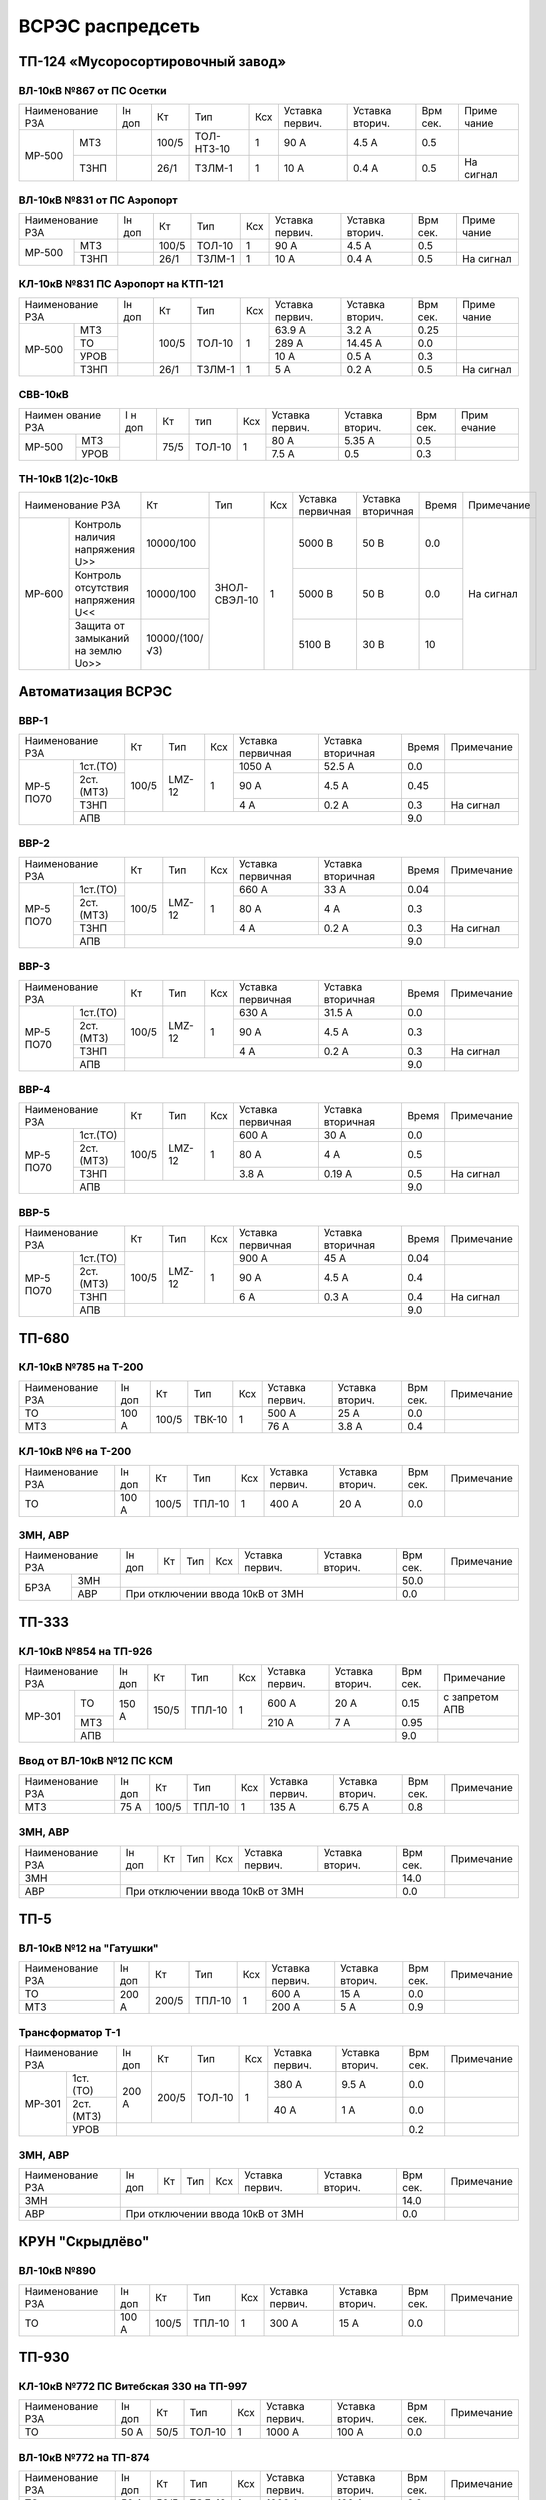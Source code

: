 ВСРЭС распредсеть
=================

ТП-124 «Мусоросортировочный завод»
~~~~~~~~~~~~~~~~~~~~~~~~~~~~~~~~~~~~~

ВЛ-10кВ №867 от ПС Осетки
"""""""""""""""""""""""""

+--------------+----+------+----------+----+-------+-------+-----+---------+
| Наименование | Iн | Кт   | Тип      | Ксх|Уставка|Уставка| Врм | Приме   |
| РЗА          | доп|      |          |    |первич.|вторич.| сек.| чание   |
+------+-------+----+------+----------+----+-------+-------+-----+---------+
|МР-500|МТЗ    |    | 100/5|ТОЛ-НТЗ-10| 1  | 90 А  | 4.5 А | 0.5 |         |
|      +-------+----+------+----------+----+-------+-------+-----+---------+
|      |ТЗНП   |    | 26/1 |ТЗЛМ-1    | 1  | 10 А  | 0.4 А | 0.5 |На сигнал|
+------+-------+----+------+----------+----+-------+-------+-----+---------+

ВЛ-10кВ №831 от ПС Аэропорт
""""""""""""""""""""""""""""

+--------------+----+------+------+----+-------+-------+-----+---------+
| Наименование | Iн | Кт   | Тип  | Ксх|Уставка|Уставка| Врм | Приме   |
| РЗА          | доп|      |      |    |первич.|вторич.| сек.| чание   |
+------+-------+----+------+------+----+-------+-------+-----+---------+
|МР-500|МТЗ    |    | 100/5|ТОЛ-10| 1  | 90 А  | 4.5 А | 0.5 |         |
|      +-------+----+------+------+----+-------+-------+-----+---------+
|      |ТЗНП   |    | 26/1 |ТЗЛМ-1| 1  | 10 А  | 0.4 А | 0.5 |На сигнал|
+------+-------+----+------+------+----+-------+-------+-----+---------+

КЛ-10кВ №831 ПС Аэропорт на КТП-121
"""""""""""""""""""""""""""""""""""

+-------------+----+------+------+----+-------+-------+-----+---------+
| Наименование| Iн | Кт   | Тип  | Ксх|Уставка|Уставка| Врм | Приме   |
| РЗА         | доп|      |      |    |первич.|вторич.| сек.| чание   |
+------+------+----+------+------+----+-------+-------+-----+---------+
|МР-500|МТЗ   |    | 100/5|ТОЛ-10| 1  | 63.9 А| 3.2 А | 0.25|         |
|      +------+    |      |      |    +-------+-------+-----+---------+
|      |ТО    |    |      |      |    | 289 А |14.45 А| 0.0 |         |
|      +------+    |      |      |    +-------+-------+-----+---------+
|      |УРОВ  |    |      |      |    | 10 А  | 0.5 А | 0.3 |         |
|      +------+----+------+------+----+-------+-------+-----+---------+
|      |ТЗНП  |    | 26/1 |ТЗЛМ-1| 1  | 5 А   | 0.2 А | 0.5 |На сигнал|
+------+------+----+------+------+----+-------+-------+-----+---------+

СВВ-10кВ
""""""""""""""""""""""""""""

+-------------+----+-----+------+----+-------+--------+-----+-------+
|Наимен ование| I н| Кт  | тип  | Ксх|Уставка| Уставка| Врм | Прим  |
|РЗА          | доп|     |      |    |первич.| вторич.| сек.| ечание|
+------+------+----+-----+------+----+-------+--------+-----+-------+
|МР-500|МТЗ   |    | 75/5|ТОЛ-10|  1 | 80 А  |  5.35 А| 0.5 |       |
|      +------+    |     |      |    +-------+--------+-----+-------+
|      |УРОВ  |    |     |      |    | 7.5 А |  0.5   | 0.3 |       |
+------+------+----+-----+------+----+-------+--------+-----+-------+

ТН-10кВ 1(2)с-10кВ
""""""""""""""""""""""""""""

+--------------------------+--------------+------------+---+---------+---------+-----+----------+
|Наименование РЗА          | Кт           | Тип        |Ксх|Уставка  |Уставка  |Время|Примечание|
|                          |              |            |   |первичная|вторичная|     |          |
+------+-------------------+--------------+------------+---+---------+---------+-----+----------+
|МР-600|Контроль наличия   |10000/100     |ЗНОЛ-СВЭЛ-10| 1 | 5000 В  | 50 В    | 0.0 |На сигнал |
|      |напряжения U>>     |              |            |   |         |         |     |          |
|      +-------------------+--------------+            |   +---------+---------+-----+          |
|      |Контроль отсутствия|10000/100     |            |   | 5000  В | 50 В    | 0.0 |          |
|      |напряжения U<<     |              |            |   |         |         |     |          |
|      +-------------------+--------------+            |   +---------+---------+-----+          |
|      |Защита от замыканий|10000/(100/√3)|            |   | 5100 В  | 30 В    | 10  |          |
|      |на землю Uo>>      |              |            |   |         |         |     |          |
+------+-------------------+--------------+------------+---+---------+---------+-----+----------+

Автоматизация ВСРЭС
~~~~~~~~~~~~~~~~~~~

ВВР-1
""""""""""""""""""""""""""""

+--------------------+-----+------+---+---------+---------+-----+----------+
|Наименование РЗА    |Кт   | Тип  |Ксх|Уставка  |Уставка  |Время|Примечание|
|                    |     |      |   |первичная|вторичная|     |          |
+---------+----------+-----+------+---+---------+---------+-----+----------+
|МР-5 ПО70| 1ст.(ТО) |100/5|LMZ-12| 1 | 1050 А  | 52.5 А  | 0.0 |          |
|         +----------+     |      |   +---------+---------+-----+----------+
|         | 2ст.(МТЗ)|     |      |   | 90 А    | 4.5 А   | 0.45|          |
|         +----------+     |      |   +---------+---------+-----+----------+
|         | ТЗНП     |     |      |   | 4 А     |  0.2 А  | 0.3 |На сигнал |
|         +----------+-----+------+---+---------+---------+-----+----------+
|         | АПВ      |                                    | 9.0 |          |
+---------+----------+------------------------------------+-----+----------+

ВВР-2
""""""""""""""""""""""""""""

+--------------------+-----+------+---+---------+---------+-----+----------+
|Наименование РЗА    |Кт   | Тип  |Ксх|Уставка  |Уставка  |Время|Примечание|
|                    |     |      |   |первичная|вторичная|     |          |
+---------+----------+-----+------+---+---------+---------+-----+----------+
|МР-5 ПО70| 1ст.(ТО) |100/5|LMZ-12| 1 | 660 А   | 33 А    | 0.04|          |
|         +----------+     |      |   +---------+---------+-----+----------+
|         | 2ст.(МТЗ)|     |      |   | 80 А    | 4 А     | 0.3 |          |
|         +----------+     |      |   +---------+---------+-----+----------+
|         | ТЗНП     |     |      |   | 4 А     |  0.2 А  | 0.3 |На сигнал |
|         +----------+-----+------+---+---------+---------+-----+----------+
|         | АПВ      |                                    | 9.0 |          |
+---------+----------+------------------------------------+-----+----------+

ВВР-3
""""""""""""""""""""""""""""

+--------------------+-----+------+---+---------+---------+-----+----------+
|Наименование РЗА    |Кт   | Тип  |Ксх|Уставка  |Уставка  |Время|Примечание|
|                    |     |      |   |первичная|вторичная|     |          |
+---------+----------+-----+------+---+---------+---------+-----+----------+
|МР-5 ПО70| 1ст.(ТО) |100/5|LMZ-12| 1 | 630 А   | 31.5 А  | 0.0 |          |
|         +----------+     |      |   +---------+---------+-----+----------+
|         | 2ст.(МТЗ)|     |      |   | 90 А    | 4.5 А   | 0.3 |          |
|         +----------+     |      |   +---------+---------+-----+----------+
|         | ТЗНП     |     |      |   | 4 А     | 0.2 А   | 0.3 |На сигнал |
|         +----------+-----+------+---+---------+---------+-----+----------+
|         | АПВ      |                                    | 9.0 |          |
+---------+----------+------------------------------------+-----+----------+

ВВР-4
""""""""""""""""""""""""""""

+--------------------+-----+------+---+---------+---------+-----+----------+
|Наименование РЗА    |Кт   | Тип  |Ксх|Уставка  |Уставка  |Время|Примечание|
|                    |     |      |   |первичная|вторичная|     |          |
+---------+----------+-----+------+---+---------+---------+-----+----------+
|МР-5 ПО70| 1ст.(ТО) |100/5|LMZ-12| 1 | 600 А   | 30 А    | 0.0 |          |
|         +----------+     |      |   +---------+---------+-----+----------+
|         | 2ст.(МТЗ)|     |      |   | 80 А    | 4 А     | 0.5 |          |
|         +----------+     |      |   +---------+---------+-----+----------+
|         | ТЗНП     |     |      |   | 3.8 А   | 0.19 А  | 0.5 |На сигнал |
|         +----------+-----+------+---+---------+---------+-----+----------+
|         | АПВ      |                                    | 9.0 |          |
+---------+----------+------------------------------------+-----+----------+

ВВР-5
""""""""""""""""""""""""""""

+--------------------+-----+------+---+---------+---------+-----+----------+
|Наименование РЗА    |Кт   | Тип  |Ксх|Уставка  |Уставка  |Время|Примечание|
|                    |     |      |   |первичная|вторичная|     |          |
+---------+----------+-----+------+---+---------+---------+-----+----------+
|МР-5 ПО70| 1ст.(ТО) |100/5|LMZ-12| 1 | 900 А   | 45 А    | 0.04|          |
|         +----------+     |      |   +---------+---------+-----+----------+
|         | 2ст.(МТЗ)|     |      |   | 90 А    | 4.5 А   | 0.4 |          |
|         +----------+     |      |   +---------+---------+-----+----------+
|         | ТЗНП     |     |      |   | 6 А     | 0.3 А   | 0.4 |На сигнал |
|         +----------+-----+------+---+---------+---------+-----+----------+
|         | АПВ      |                                    | 9.0 |          |
+---------+----------+------------------------------------+-----+----------+

ТП-680
~~~~~~

КЛ-10кВ №785 на Т-200
"""""""""""""""""""""

+-------------+-----+------+------+----+-------+-------+-----+-----------+
| Наименование| Iн  | Кт   | Тип  | Ксх|Уставка|Уставка| Врм | Примечание|
| РЗА         | доп |      |      |    |первич.|вторич.| сек.|           |
+-------------+-----+------+------+----+-------+-------+-----+-----------+
|ТО           |100 А| 100/5|ТВК-10| 1  | 500 А | 25 А  | 0.0 |           |
+-------------+     |      |      |    +-------+-------+-----+-----------+
|МТЗ          |     |      |      |    | 76 А  | 3.8 А | 0.4 |           |
+-------------+-----+------+------+----+-------+-------+-----+-----------+

КЛ-10кВ №6 на Т-200
"""""""""""""""""""

+-------------+-----+------+------+----+-------+-------+-----+-----------+
| Наименование| Iн  | Кт   | Тип  | Ксх|Уставка|Уставка| Врм | Примечание|
| РЗА         | доп |      |      |    |первич.|вторич.| сек.|           |
+-------------+-----+------+------+----+-------+-------+-----+-----------+
|ТО           |100 А| 100/5|ТПЛ-10| 1  | 400 А | 20 А  | 0.0 |           |
+-------------+-----+------+------+----+-------+-------+-----+-----------+

ЗМН, АВР
""""""""

+-------------+----+------+------+----+-------+-------+-----+-------------+
| Наименование| Iн | Кт   | Тип  | Ксх|Уставка|Уставка| Врм | Примечание  |
| РЗА         | доп|      |      |    |первич.|вторич.| сек.|             |
+----+--------+----+------+------+----+-------+-------+-----+-------------+
|БРЗА|ЗМН     |                                       | 50.0|             |
|    +--------+---------------------------------------+-----+-------------+
|    |АВР     |При отключении ввода 10кВ от ЗМН       | 0.0 |             |
+----+--------+---------------------------------------+-----+-------------+

ТП-333
~~~~~~

КЛ-10кВ №854 на ТП-926
""""""""""""""""""""""

+-------------+-----+------+------+----+-------+-------+-----+--------------+
| Наименование| Iн  | Кт   | Тип  | Ксх|Уставка|Уставка| Врм | Примечание   |
| РЗА         | доп |      |      |    |первич.|вторич.| сек.|              |
+------+------+-----+------+------+----+-------+-------+-----+--------------+
|МР-301|ТО    |150 А| 150/5|ТПЛ-10| 1  | 600 А | 20 А  | 0.15|с запретом АПВ|
|      +------+     |      |      |    +-------+-------+-----+--------------+
|      |МТЗ   |     |      |      |    | 210 А | 7 А   | 0.95|              |
|      +------+-----+------+------+----+-------+-------+-----+--------------+
|      |АПВ   |                                        | 9.0 |              |
+------+------+----------------------------------------+-----+--------------+

Ввод от ВЛ-10кВ №12 ПС КСМ
""""""""""""""""""""""""""

+-------------+----+------+------+----+-------+-------+-----+-------------+
| Наименование| Iн | Кт   | Тип  | Ксх|Уставка|Уставка| Врм | Примечание  |
| РЗА         | доп|      |      |    |первич.|вторич.| сек.|             |
+-------------+----+------+------+----+-------+-------+-----+-------------+
|МТЗ          |75 А| 100/5|ТПЛ-10| 1  | 135 А | 6.75 А| 0.8 |             |
|             |    |      |      |    |       |       |     |             |
+-------------+----+------+------+----+-------+-------+-----+-------------+

ЗМН, АВР
""""""""

+-------------+----+------+------+----+-------+-------+-----+-------------+
| Наименование| Iн | Кт   | Тип  | Ксх|Уставка|Уставка| Врм | Примечание  |
| РЗА         | доп|      |      |    |первич.|вторич.| сек.|             |
+-------------+----+------+------+----+-------+-------+-----+-------------+
|ЗМН          |                                       | 14.0|             |
+-------------+---------------------------------------+-----+-------------+
|АВР          |При отключении ввода 10кВ от ЗМН       | 0.0 |             |
+-------------+---------------------------------------+-----+-------------+

ТП-5
~~~~

ВЛ-10кВ №12 на "Гатушки"
""""""""""""""""""""""""

+-------------+-----+------+------+----+-------+-------+-----+-----------+
| Наименование| Iн  | Кт   | Тип  | Ксх|Уставка|Уставка| Врм | Примечание|
| РЗА         | доп |      |      |    |первич.|вторич.| сек.|           |
+-------------+-----+------+------+----+-------+-------+-----+-----------+
|ТО           |200 А| 200/5|ТПЛ-10| 1  | 600 А | 15 А  | 0.0 |           |
+-------------+     |      |      |    +-------+-------+-----+-----------+
|МТЗ          |     |      |      |    | 200 А | 5 А   | 0.9 |           |
+-------------+-----+------+------+----+-------+-------+-----+-----------+

Трансформатор Т-1
"""""""""""""""""

+-----------------+-----+------+------+----+-------+-------+-----+-----------+
| Наименование    | Iн  | Кт   | Тип  | Ксх|Уставка|Уставка| Врм | Примечание|
| РЗА             | доп |      |      |    |первич.|вторич.| сек.|           |
+------+----------+-----+------+------+----+-------+-------+-----+-----------+
|МР-301|1ст. (ТО) |200 А| 200/5|ТОЛ-10| 1  | 380 А | 9.5 А | 0.0 |           |
|      +----------+     |      |      |    +-------+-------+-----+-----------+
|      |2ст. (МТЗ)|     |      |      |    | 40 А  | 1 А   | 0.0 |           |
|      +----------+-----+------+------+----+-------+-------+-----+-----------+
|      |УРОВ      |                                        | 0.2 |           |
+------+----------+----------------------------------------+-----+-----------+

ЗМН, АВР
""""""""

+-------------+----+------+------+----+-------+-------+-----+-------------+
| Наименование| Iн | Кт   | Тип  | Ксх|Уставка|Уставка| Врм | Примечание  |
| РЗА         | доп|      |      |    |первич.|вторич.| сек.|             |
+-------------+----+------+------+----+-------+-------+-----+-------------+
|ЗМН          |                                       | 14.0|             |
+-------------+---------------------------------------+-----+-------------+
|АВР          |При отключении ввода 10кВ от ЗМН       | 0.0 |             |
+-------------+---------------------------------------+-----+-------------+

КРУН "Скрыдлёво"
~~~~~~~~~~~~~~~~

ВЛ-10кВ №890
""""""""""""

+-------------+-----+------+------+----+-------+-------+-----+-----------+
| Наименование| Iн  | Кт   | Тип  | Ксх|Уставка|Уставка| Врм | Примечание|
| РЗА         | доп |      |      |    |первич.|вторич.| сек.|           |
+-------------+-----+------+------+----+-------+-------+-----+-----------+
|ТО           |100 А| 100/5|ТПЛ-10| 1  | 300 А | 15 А  | 0.0 |           |
+-------------+-----+------+------+----+-------+-------+-----+-----------+

ТП-930
~~~~~~

КЛ-10кВ №772 ПС Витебская 330 на ТП-997
"""""""""""""""""""""""""""""""""""""""

+-------------+----+-----+------+----+-------+-------+-----+-----------+
| Наименование| Iн | Кт  | Тип  | Ксх|Уставка|Уставка| Врм | Примечание|
| РЗА         | доп|     |      |    |первич.|вторич.| сек.|           |
+-------------+----+-----+------+----+-------+-------+-----+-----------+
|ТО           |50 А| 50/5|ТОЛ-10| 1  | 1000 А| 100 А | 0.0 |           |
+-------------+----+-----+------+----+-------+-------+-----+-----------+

ВЛ-10кВ №772 на ТП-874
""""""""""""""""""""""

+-------------+----+-----+------+----+-------+-------+-----+-----------+
| Наименование| Iн | Кт  | Тип  | Ксх|Уставка|Уставка| Врм | Примечание|
| РЗА         | доп|     |      |    |первич.|вторич.| сек.|           |
+-------------+----+-----+------+----+-------+-------+-----+-----------+
|ТО           |50 А| 50/5|ТОЛ-10| 1  | 1000 А| 100 А | 0.0 |           |
+-------------+----+-----+------+----+-------+-------+-----+-----------+

ЗМН, АВР
""""""""

+-------------+----+------+------+----+-------+-------+-----+-------------+
| Наименование| Iн | Кт   | Тип  | Ксх|Уставка|Уставка| Врм | Примечание  |
| РЗА         | доп|      |      |    |первич.|вторич.| сек.|             |
+-------------+----+------+------+----+-------+-------+-----+-------------+
|ЗМН          |                                       | 14.0|             |
+-------------+---------------------------------------+-----+-------------+
|АВР          |При отключении ввода 10кВ от ЗМН       | 0.0 |             |
+-------------+---------------------------------------+-----+-------------+

ТП-312
~~~~~~

ВЛ-10кВ №701 на ТП-314
""""""""""""""""""""""

+-------------+----+------+------+----+-------+-------+-----+-----------+
| Наименование| Iн | Кт   | Тип  | Ксх|Уставка|Уставка| Врм | Примечание|
| РЗА         | доп|      |      |    |первич.|вторич.| сек.|           |
+-------------+----+------+------+----+-------+-------+-----+-----------+
|ТО           |55 А| 100/5|ТПЛ-10| 1  | 100 А | 5 А   | 0.0 |           |
+-------------+----+------+------+----+-------+-------+-----+-----------+

ЗМН, АВР
""""""""

+-------------+----+------+------+----+-------+-------+-----+-------------+
| Наименование| Iн | Кт   | Тип  | Ксх|Уставка|Уставка| Врм | Примечание  |
| РЗА         | доп|      |      |    |первич.|вторич.| сек.|             |
+-------------+----+------+------+----+-------+-------+-----+-------------+
|ЗМН          |                                       | 14.0|             |
+-------------+---------------------------------------+-----+-------------+
|АВР          |При отключении ввода 10кВ от ЗМН       | 0.0 |             |
+-------------+---------------------------------------+-----+-------------+

ТП-573
~~~~~~

ВЛ-10кВ №799 на ТП-1000 1СШ
"""""""""""""""""""""""""""

+-------------+----+------+-------+----+-------+-------+-----+-----------+
| Наименование| Iн | Кт   | Тип   | Ксх|Уставка|Уставка| Врм | Примечание|
| РЗА         | доп|      |       |    |первич.|вторич.| сек.|           |
+-------------+----+------+-------+----+-------+-------+-----+-----------+
|МТЗ          |88 А| 300/5|ТПОЛ-10| 1  | 144 А | 2.4 А | 0.5 |           |
+-------------+    |      |       |    +-------+-------+-----+-----------+
|ТО           |    |      |       |    | 1200 А| 20 А  | 0.0 |           |
+-------------+----+------+-------+----+-------+-------+-----+-----------+
|ТЗНП         |    |      |       |    | 3.5 А |       |     |           |
+-------------+----+------+-------+----+-------+-------+-----+-----------+

ЗМН, АВР
""""""""

+-------------+----+------+------+----+-------+-------+-----+-------------+
| Наименование| Iн | Кт   | Тип  | Ксх|Уставка|Уставка| Врм | Примечание  |
| РЗА         | доп|      |      |    |первич.|вторич.| сек.|             |
+-------------+----+------+------+----+-------+-------+-----+-------------+
|ЗМН          |                                       | 12.0|             |
+-------------+---------------------------------------+-----+-------------+
|АВР          |При отключении ввода 10кВ от ЗМН       | 0.0 |             |
+-------------+---------------------------------------+-----+-------------+

ТП-63
~~~~~

ВЛ-10кВ №719
""""""""""""

+-------------+-----+------+------+----+-------+-------+-----+-----------+
| Наименование| Iн  | Кт   | Тип  | Ксх|Уставка|Уставка| Врм | Примечание|
| РЗА         | доп |      |      |    |первич.|вторич.| сек.|           |
+-------------+-----+------+------+----+-------+-------+-----+-----------+
|ТО           |200 А| 200/5|ТПЛ-10| 1  | 760 А | 19 А  | 0.0 |           |
+-------------+-----+------+------+----+-------+-------+-----+-----------+
|ЗМН          |                                        | 7.0 |           |
+-------------+----------------------------------------+-----+-----------+

АВР
"""

+-------------+----+------+------+----+-------+-------+-----+-------------+
| Наименование| Iн | Кт   | Тип  | Ксх|Уставка|Уставка| Врм | Примечание  |
| РЗА         | доп|      |      |    |первич.|вторич.| сек.|             |
+-------------+----+------+------+----+-------+-------+-----+-------------+
|АВР          |При отключении ввода 10кВ от ЗМН       | 0.0 |             |
+-------------+---------------------------------------+-----+-------------+

РП-5 "Тепличный"
~~~~~~~~~~~~~~~~

КЛ-10кВ Т-1, Т-2 (2х630кВА)
"""""""""""""""""""""""""""

+-------------+----+------+-------+----+-------+-------+-----+-----------+
| Наименование| Iн | Кт   | Тип   | Ксх|Уставка|Уставка| Врм | Примечание|
| РЗА         | доп|      |       |    |первич.|вторич.| сек.|           |
+------+------+----+------+-------+----+-------+-------+-----+-----------+
|МР-300|1ст.  |72 А| 200/5|ТПОЛ-10| 1  | 800 А | 20 А  | 0.0 |           |
|      +------+    |      |       |    +-------+-------+-----+-----------+
|      |2ст.  |    |      |       |    | 100 А | 2.5 А | 0.5 |           |
|      +------+----+------+-------+----+-------+-------+-----+-----------+
|      |УРОВ  |                                        | 0.2 |           |
+------+------+----------------------------------------+-----+-----------+

КЛ-10кВ №1, 2 на ТП-856
"""""""""""""""""""""""

+-------------+----+------+-------+----+-------+-------+-----+-----------+
| Наименование| Iн | Кт   | Тип   | Ксх|Уставка|Уставка| Врм | Примечание|
| РЗА         | доп|      |       |    |первич.|вторич.| сек.|           |
+------+------+----+------+-------+----+-------+-------+-----+-----------+
|МР-300|1ст.  |72 А| 200/5|ТПОЛ-10| 1  | 400 А | 10 А  | 0.0 |           |
|      +------+    |      |       |    +-------+-------+-----+-----------+
|      |2ст.  |    |      |       |    | 100 А | 2.5 А | 0.5 |           |
|      +------+----+------+-------+----+-------+-------+-----+-----------+
|      |УРОВ  |                                        | 0.2 |           |
+------+------+----------------------------------------+-----+-----------+

КЛ-10кВ №1, 2 на ТП-798, 799
""""""""""""""""""""""""""""

+-------------+-----+------+-------+----+-------+-------+-----+-----------+
| Наименование| Iн  | Кт   | Тип   | Ксх|Уставка|Уставка| Врм | Примечание|
| РЗА         | доп |      |       |    |первич.|вторич.| сек.|           |
+------+------+-----+------+-------+----+-------+-------+-----+-----------+
|МР-300|1ст.  |174 А| 200/5|ТПОЛ-10| 1  | 1200 А| 30 А  | 0.0 |           |
|      +------+     |      |       |    +-------+-------+-----+-----------+
|      |2ст.  |     |      |       |    | 240 А | 6 А   | 0.8 |           |
|      +------+-----+------+-------+----+-------+-------+-----+-----------+
|      |УРОВ  |                                         | 0.2 |           |
+------+------+-----------------------------------------+-----+-----------+

КЛ-10кВ на ТП-756
"""""""""""""""""

+-------------+-----+------+-------+----+-------+-------+-----+-----------+
| Наименование| Iн  | Кт   | Тип   | Ксх|Уставка|Уставка| Врм | Примечание|
| РЗА         | доп |      |       |    |первич.|вторич.| сек.|           |
+------+------+-----+------+-------+----+-------+-------+-----+-----------+
|МР-300|1ст.  |174 А| 200/5|ТПОЛ-10| 1  | 1200 А| 30 А  | 0.0 |           |
|      +------+     |      |       |    +-------+-------+-----+-----------+
|      |2ст.  |     |      |       |    | 240 А | 6 А   | 0.8 |           |
|      +------+-----+------+-------+----+-------+-------+-----+-----------+
|      |УРОВ  |                                         | 0.2 |           |
+------+------+-----------------------------------------+-----+-----------+

КЛ-10кВ на ТП-606
"""""""""""""""""

+-------------+-----+------+-------+----+-------+-------+-----+-----------+
| Наименование| Iн  | Кт   | Тип   | Ксх|Уставка|Уставка| Врм | Примечание|
| РЗА         | доп |      |       |    |первич.|вторич.| сек.|           |
+------+------+-----+------+-------+----+-------+-------+-----+-----------+
|МР-300|1ст.  |174 А| 200/5|ТПОЛ-10| 1  | 1200 А| 30 А  | 0.0 |           |
|      +------+     |      |       |    +-------+-------+-----+-----------+
|      |2ст.  |     |      |       |    | 240 А | 6 А   | 0.8 |           |
|      +------+-----+------+-------+----+-------+-------+-----+-----------+
|      |УРОВ  |                                         | 0.2 |           |
+------+------+-----------------------------------------+-----+-----------+

КЛ-10кВ на СР-305
"""""""""""""""""

+-------------+-----+------+-------+----+-------+-------+-----+-----------+
| Наименование| Iн  | Кт   | Тип   | Ксх|Уставка|Уставка| Врм | Примечание|
| РЗА         | доп |      |       |    |первич.|вторич.| сек.|           |
+------+------+-----+------+-------+----+-------+-------+-----+-----------+
|МР-300|1ст.  |150 А| 150/5|ТПОЛ-10| 1  | 1200 А| 30 А  | 0.0 |           |
|      +------+     |      |       |    +-------+-------+-----+-----------+
|      |2ст.  |     |      |       |    | 240 А | 6 А   | 0.8 |           |
|      +------+-----+------+-------+----+-------+-------+-----+-----------+
|      |УРОВ  |                                         | 0.2 |           |
+------+------+-----------------------------------------+-----+-----------+

КЛ-10кВ на ТП-934
"""""""""""""""""

+-------------+-----+------+-------+----+-------+-------+-----+-----------+
| Наименование| Iн  | Кт   | Тип   | Ксх|Уставка|Уставка| Врм | Примечание|
| РЗА         | доп |      |       |    |первич.|вторич.| сек.|           |
+------+------+-----+------+-------+----+-------+-------+-----+-----------+
|МР-300|1ст.  |200 А| 200/5|ТПОЛ-10| 1  | 1200 А| 30 А  | 0.0 |           |
|      +------+     |      |       |    +-------+-------+-----+-----------+
|      |2ст.  |     |      |       |    | 280 А | 7 А   | 0.8 |           |
|      +------+-----+------+-------+----+-------+-------+-----+-----------+
|      |УРОВ  |                                         | 0.2 |           |
+------+------+-----------------------------------------+-----+-----------+

СВВ-10кВ
""""""""

+-------------+----+------+-------+----+-------+-------+-----+-----------+
| Наименование| Iн | Кт   | Тип   | Ксх|Уставка|Уставка| Врм | Примечание|
| РЗА         | доп|      |       |    |первич.|вторич.| сек.|           |
+------+------+----+------+-------+----+-------+-------+-----+-----------+
|МР-500|ЛЗШ   |    | 400/5|ТПОЛ-10| 1  | 600 А | 7.5 А | 0.15|           |
|      +------+----+------+-------+----+-------+-------+-----+-----------+
|      |УРОВ  |                                        |     |           |
|      +------+----------------------------------------+-----+-----------+
|      |АВР   |При отключении ввода 10кВ от ЗМН        | 0.0 |           |
+------+------+----------------------------------------+-----+-----------+

Ввод КЛ-10кВ №720 ПС Лучеса
"""""""""""""""""""""""""""

+--------------+------+------+-------+----+-------+-------+-----+-----------+
| Наименование | Iн   | Кт   | Тип   | Ксх|Уставка|Уставка| Врм | Примечание|
| РЗА          | доп  |      |       |    |первич.|вторич.| сек.|           |
+------+-------+------+------+-------+----+-------+-------+-----+-----------+
|МР-500|ЗМН    |                                  | 40 В  | 7.0 |           |
|      +-------+------+------+-------+----+-------+-------+-----+-----------+
|      |ЛЗШ    |      | 400/5|ТПОЛ-10| 1  | 720 А | 9 А   | 0.15|           |
+------+-------+      |      |       |    +-------+-------+-----+-----------+
|Котнтроль УРОВ|      |      |       |    | 240 А | 3 А   | 0.0 |           |
+--------------+------+------+-------+----+-------+-------+-----+-----------+

Ввод КЛ-10кВ №753 ПС Лучеса
"""""""""""""""""""""""""""

+--------------+------+------+-------+----+-------+-------+-----+-----------+
| Наименование | Iн   | Кт   | Тип   | Ксх|Уставка|Уставка| Врм | Примечание|
| РЗА          | доп  |      |       |    |первич.|вторич.| сек.|           |
+------+-------+------+------+-------+----+-------+-------+-----+-----------+
|МР-500|ЗМН    |                                  |       |     |           |
|      +-------+------+------+-------+----+-------+-------+-----+-----------+
|      |ЛЗШ    |      | 400/5|ТПОЛ-10| 1  | 720 А | 9 А   | 0.15|           |
+------+-------+      |      |       |    +-------+-------+-----+-----------+
|Котнтроль УРОВ|      |      |       |    | 240 А | 3 А   | 0.0 |           |
+--------------+------+------+-------+----+-------+-------+-----+-----------+

ТП-958 "Мазолово"
~~~~~~~~~~~~~~~~~

ВЛ-10кВ №799 на ПТ-270
""""""""""""""""""""""

+-------------+-----+------+------+----+-------+-------+-----+-----------+
| Наименование| Iн  | Кт   | Тип  | Ксх|Уставка|Уставка| Врм | Примечание|
| РЗА         | доп |      |      |    |первич.|вторич.| сек.|           |
+------+------+-----+------+------+----+-------+-------+-----+-----------+
|МР-500|МТЗ   |100 А| 100/5|ОЛС-10| 1  | 150 А | 5 А   | 0.5 |           |
|      +------+     |      |      |    +-------+-------+-----+-----------+
|      |ТО    |     |      |      |    | 570 А | 28.5 А| 0.0 |           |
+------+------+-----+------+------+----+-------+-------+-----+-----------+

ТП-305
~~~~~~

КЛ-10кВ №701 "Суражская"
""""""""""""""""""""""""

+-------------+----+---+----+----+-------+-------+-----+---------------------+
| Наименование| Iн | Кт| Тип| Ксх|Уставка|Уставка| Врм | Примечание          |
| РЗА         | доп|   |    |    |первич.|вторич.| сек.|                     |
+-------------+----+---+----+----+-------+-------+-----+---------------------+
|ТЗНП         |    |   |ТЗЛ | 1  | 26 А  |       | 0.7 |На откл. КЛ на ТП-326|
+-------------+----+---+----+----+-------+-------+-----+---------------------+


ВЛ-10кВ на ТП-326
"""""""""""""""""

+-------------+----+------+------+----+-------+-------+-----+--------------------------+
| Наименование| Iн | Кт   | Тип  | Ксх|Уставка|Уставка| Врм | Примечание               |
| РЗА         | доп|      |      |    |первич.|вторич.| сек.|                          |
+-------------+----+------+------+----+-------+-------+-----+--------------------------+
|МТЗ          |75 А| 100/5|ТПЛ-10| 1  | 180 А | 9 А   | 0.7 |                          |
+-------------+    |      |      |    +-------+-------+-----+--------------------------+
|ТО           |    |      |      |    | 1430 А| 71.5 А| 0.0 |                          |
+-------------+----+------+------+----+-------+-------+-----+--------------------------+
|НТЗНП             |      |      |    | 26 А  |       | 0.7 |На откл. МВ-10кВ          |
|                  |      |      |    |       |       |     |КЛ-10кВ на ТП-326         |
|                  |      |      |    |       |       +-----+--------------------------+
|                  |      |      |    |       |       | 1.0 |На откл. МВ-10кВ          |
|                  |      |      |    |       |       |     |ввода 10кВ и блокирует АВР|
+------------------+------+------+----+-------+-------+-----+--------------------------+
|Блокировка АВР от |      |      |    | 180 А |       | 0.0 |                          |
|сквозных КЗ       |      |      |    |       |       |     |                          |
+------------------+------+------+----+-------+-------+-----+--------------------------+

ЗМН, АВР
""""""""

+-------------+----+------+------+----+-------+-------+-----+-------------+
| Наименование| Iн | Кт   | Тип  | Ксх|Уставка|Уставка| Врм | Примечание  |
| РЗА         | доп|      |      |    |первич.|вторич.| сек.|             |
+-------------+----+------+------+----+-------+-------+-----+-------------+
|ЗМН          |                                       | 14.0|             |
+-------------+---------------------------------------+-----+-------------+
|АВР          |При отключении ввода 10кВ от ЗМН       | 0.0 |             |
+-------------+---------------------------------------+-----+-------------+

ТП-222 н.п. "Копти"
~~~~~~~~~~~~~~~~~~~

Ввод от РП-10кВ "СТФ" КВЛ-10кВ №774 ПС Витебск
""""""""""""""""""""""""""""""""""""""""""""""

+-------------+-----+----+------+----+-------+-------+-----+-----------------+
| Наименование| Iн  | Кт | Тип  | Ксх|Уставка|Уставка| Врм | Примечание      |
| РЗА         | доп |    |      |    |первич.|вторич.| сек.|                 |
+-------------+-----+----+------+----+-------+-------+-----+-----------------+
|МТЗ          | 45 А|75/5|ТПЛ-10| 1  | 90 А  | 6 А   | 0.3 | с временем t=0.0|
|             |     |    |      |    |       |       |     | блокирует АВР   |
+-------------+-----+----+------+----+-------+-------+-----+-----------------+

ЗМН, АВР
""""""""

+-------------+----+------+------+----+-------+-------+-----+-------------+
| Наименование| Iн | Кт   | Тип  | Ксх|Уставка|Уставка| Врм | Примечание  |
| РЗА         | доп|      |      |    |первич.|вторич.| сек.|             |
+-------------+----+------+------+----+-------+-------+-----+-------------+
|ЗМН          |                                       | 14.0|             |
+-------------+---------------------------------------+-----+-------------+
|АВР          |При отключении ввода 10кВ от ЗМН       | 0.0 |             |
+-------------+---------------------------------------+-----+-------------+

ТП-76
~~~~~

КЛ-10кВ на КГУ
""""""""""""""

+---------------------------+-----+---------+-------+-----+--------+-------+-----+-----------+
| Наименование              | Iн  | Кт      | Тип   | Ксх |Уставка |Уставка| Врм | Примечание|
| РЗА                       | доп |         |       |     |первич. |вторич.| сек.|           |
+------+--------------------+-----+---------+-------+-----+--------+-------+-----+-----------+
|МР-600|Делит.              |От повышения частоты         | 51.5 Гц|       | 0.5 |           |
|      |защиты              +-----------------------------+--------+-------+-----+-----------+
|      |                    |От понижения частоты         | 47.2 Гц|       | 0.5 |           |
|      |                    +-----------------------------+--------+-------+-----+-----------+
|      |                    |От повышения напряжения      | 11 кВ  | 110 В | 15  |           |
|      |                    +-----------------------------+--------+-------+-----+-----------+
|      |                    |От понижения напряжения      | 6.3 кВ | 63 В  | 0.8 |           |
+------+--------------------+-----+---------+-------+-----+--------+-------+-----+-----------+
|МР-700| 1ст.               | 50 А|50/5     |ТПОЛ-10| 1   | 660 А  | 66 А  | 0.0 |           |
|      +--------------------+     |         |       |     +--------+-------+-----+-----------+
|      | 2ст.               |     |         |       |     | 80 А   | 8 А   | 0.5 |           |
|      +--------------------+-----+---------+-------+-----+--------+-------+-----+-----------+
|      |Блокировка включения|     |10000/220| ОЛСП  | 1   | 6820 В | 150 В | 0.0 |           |
|      |ВВ-10кВ при наличии |     |         |       |     |        |       |     |           |
|      |напряжения на ОЛС   |     |         |       |     |        |       |     |           |
+------+--------------------+-----+---------+-------+-----+--------+-------+-----+-----------+

КЛ-10кВ на трансф-р 250кВА
""""""""""""""""""""""""""

+-------------+-----+----+-------+-----+-------+-------+-----+-----------+
| Наименование| Iн  | Кт | Тип   | Ксх |Уставка|Уставка| Врм | Примечание|
| РЗА         | доп |    |       |     |первич.|вторич.| сек.|           |
+------+------+-----+----+-------+-----+-------+-------+-----+-----------+
|МР-500| 1ст. | 43 А|50/5|ТПОЛ-10| 1   | 360 А | 36 А  | 0.0 |           |
|      +------+     |    |       |     +-------+-------+-----+-----------+
|      | 2ст. |     |    |       |     | 60 А  | 6 А   | 0.5 |           |
+------+------+-----+----+-------+-----+-------+-------+-----+-----------+

ТН-10кВ
"""""""

+--------------------------+-------------------+----+---+---------+---------+-----+----------+
|Наименование РЗА          | Кт                | Тип|Ксх|Уставка  |Уставка  |Время|Примечание|
|                          |                   |    |   |первичная|вторичная|     |          |
+------+-------------------+-------------------+----+---+---------+---------+-----+----------+
|МР-600|Контроль напряжения|(10000/√3)/(100/√3)|    | 1 |         | 6 В     | 0.9 |На сигнал |
|      |обратной послед-ти |                   |    |   |         |         |     |          |
|      +-------------------+-------------------+    |   +---------+---------+     |          |
|      |Контроль наличия   |(10000/√3)/(100/√3)|    |   |         | 80 В    |     |          |
|      |напряжения         |                   |    |   |         |         |     |          |
|      +-------------------+-------------------+    |   +---------+---------+     |          |
|      |Защита от замыканий|(10000/√3)/(100/√3)|    |   |         | 20 В    |     |          |
|      |на землю           |                   |    |   |         |         |     |          |
+------+-------------------+-------------------+----+---+---------+---------+-----+----------+

ЗМН, АВР
""""""""

+-------------+----+------+------+----+-------+-------+-----+-------------+
| Наименование| Iн | Кт   | Тип  | Ксх|Уставка|Уставка| Врм | Примечание  |
| РЗА         | доп|      |      |    |первич.|вторич.| сек.|             |
+-------------+----+------+------+----+-------+-------+-----+-------------+
|ЗМН          |                                       | 14.0|             |
+-------------+---------------------------------------+-----+-------------+
|АВР          |При отключении ввода 10кВ от ЗМН       | 0.0 |             |
+-------------+---------------------------------------+-----+-------------+

РП-3 "Копти"
~~~~~~~~~~~~

КЛ-10кВ №1 на ТП-515
""""""""""""""""""""

+-------------+-----+------+------+----+-------+-------+-----+-----------+
| Наименование| Iн  | Кт   | Тип  | Ксх|Уставка|Уставка| Врм | Примечание|
| РЗА         | доп |      |      |    |первич.|вторич.| сек.|           |
+-------------+-----+------+------+----+-------+-------+-----+-----------+
|ТО           |150 А| 150/5|ТПЛ-10| 1  | 600 А | 20 А  | 0.0 |           |
+-------------+-----+------+------+----+-------+-------+-----+-----------+

КЛ-10кВ №2 на ТП-515
""""""""""""""""""""

+-------------+-----+------+------+----+-------+-------+-----+-----------+
| Наименование| Iн  | Кт   | Тип  | Ксх|Уставка|Уставка| Врм | Примечание|
| РЗА         | доп |      |      |    |первич.|вторич.| сек.|           |
+-------------+-----+------+------+----+-------+-------+-----+-----------+
|ТО           |100 А| 100/5|ТПЛ-10| 1  | 600 А | 30 А  | 0.0 |           |
+-------------+-----+------+------+----+-------+-------+-----+-----------+

КЛ-10кВ №1, 2 на ТП-144
"""""""""""""""""""""""

+-------------+-----+------+------+----+-------+-------+-----+-----------+
| Наименование| Iн  | Кт   | Тип  | Ксх|Уставка|Уставка| Врм | Примечание|
| РЗА         | доп |      |      |    |первич.|вторич.| сек.|           |
+-------------+-----+------+------+----+-------+-------+-----+-----------+
|ТО           |100 А| 100/5|ТПЛ-10| 1  | 600 А | 30 А  | 0.0 |           |
+-------------+-----+------+------+----+-------+-------+-----+-----------+

КЛ-10кВ на ТП-222
"""""""""""""""""

+-------------+-----+------+------+----+-------+-------+-----+-----------+
| Наименование| Iн  | Кт   | Тип  | Ксх|Уставка|Уставка| Врм | Примечание|
| РЗА         | доп |      |      |    |первич.|вторич.| сек.|           |
+-------------+-----+------+------+----+-------+-------+-----+-----------+
|ТО           |100 А| 100/5|ТПЛ-10| 1  | 1000 А| 50 А  | 0.0 |           |
+-------------+-----+------+------+----+-------+-------+-----+-----------+

Ввод КЛ-10кВ №774
"""""""""""""""""

+-------------+----+---+----+----+-------+-------+-----+-------------+
| Наименование| Iн | Кт| Тип| Ксх|Уставка|Уставка| Врм | Примечание  |
| РЗА         | доп|   |    |    |первич.|вторич.| сек.|             |
+-------------+----+---+----+----+-------+-------+-----+-------------+
|ЗМН          |    |   |    |    |       | 40 В  | 14.0|На отключение|
+-------------+----+---+----+----+-------+-------+-----+-------------+

Ввод КЛ-10кВ №777
"""""""""""""""""

+-------------+----+---+----+----+-------+-------+-----+-------------+
| Наименование| Iн | Кт| Тип| Ксх|Уставка|Уставка| Врм | Примечание  |
| РЗА         | доп|   |    |    |первич.|вторич.| сек.|             |
+-------------+----+---+----+----+-------+-------+-----+-------------+
|ЗМН          |    |   |    |    |       | 40 В  | 14.0|На отключение|
+-------------+----+---+----+----+-------+-------+-----+-------------+

АВР
"""

+-------------+----+------+------+----+-------+-------+-----+-------------+
| Наименование| Iн | Кт   | Тип  | Ксх|Уставка|Уставка| Врм | Примечание  |
| РЗА         | доп|      |      |    |первич.|вторич.| сек.|             |
+-------------+----+------+------+----+-------+-------+-----+-------------+
|АВР          |При отключении ввода 10кВ от ЗМН       | 0.0 |             |
+-------------+---------------------------------------+-----+-------------+

ТП-648 н.п. "Заозерье"
~~~~~~~~~~~~~~~~~~~~~~

ЗМН, АВР
""""""""

+-------------+----+---+----+----+-------+-------+-----+-----------+
| Наименование| Iн | Кт| Тип| Ксх|Уставка|Уставка| Врм | Примечание|
| РЗА         | доп|   |    |    |первич.|вторич.| сек.|           |
+-------------+----+---+----+----+-------+-------+-----+-----------+
|ЗМН          |    |   |    |    |       | 40 В  | 9.0 |           |
+-------------+----+---+----+----+-------+-------+-----+-----------+
|АВР          |При отключении ввода 10кВ от ЗМН  | 0.0 |           |
+-------------+----------------------------------+-----+-----------+

Реклоузер СВЭ-1 на ВЛ-10кВ №806
~~~~~~~~~~~~~~~~~~~~~~~~~~~~~~~

+-------------+----+------+----+----+-------+-------+-----+-----------+
| Наименование| Iн | Кт   | Тип| Ксх|Уставка|Уставка| Врм | Примечание|
| РЗА         | доп|      |    |    |первич.|вторич.| сек.|           |
+-------------+----+------+----+----+-------+-------+-----+-----------+
|МТЗ          |    |2000/1|    | 1  | 120 А | 0.06  | 0.6 |           |
+-------------+----+------+----+----+-------+-------+-----+-----------+
|ТЗНП         |    |2000/1|    | 1  | 4 А   | 0.002 | 1.0 |           |
+-------------+----+------+----+----+-------+-------+-----+-----------+
|АПВ          |                                     | 9.0 |           |
+-------------+-------------------------------------+-----+-----------+

РП-6 "Косачи"
~~~~~~~~~~~~~

СВВ-10кВ
""""""""

+-------------+----+------+----+----+-------+-------+-----+-----------+
| Наименование| Iн | Кт   | Тип| Ксх|Уставка|Уставка| Врм | Примечание|
| РЗА         | доп|      |    |    |первич.|вторич.| сек.|           |
+-------------+----+------+----+----+-------+-------+-----+-----------+
|ТО           |    | 150/5|    | 1  | 2190 А| 73 А  | 0.0 |           |
+-------------+    |      |    |    +-------+-------+-----+-----------+
|МТЗ          |    |      |    |    | 360 А | 12 А  | 0.3 |           |
+-------------+----+------+----+----+-------+-------+-----+-----------+
|АВР          |При отключении ввода 10кВ от ЗМН     | 0.0 |           |
+-------------+-------------------------------------+-----+-----------+

ТН-10кВ
"""""""

+----------------------------+----+-------------+-------+----+-------+-------+-----+----------------+
| Наименование               | Iн | Кт          | Тип   | Ксх|Уставка|Уставка| Врм | Примечание     |
| РЗА                        | доп|             |       |    |первич.|вторич.| сек.|                |
+----------------------------+----+-------------+-------+----+-------+-------+-----+----------------+
|Защита от замыканий на землю|    | 10000/100/√3|ЗНОЛ-10| 1  | 6000 В| 20 В  | 0.0 |На              |
|                            |    |             |       |    |       |       |     |телесигнализацию|
+----------------------------+----+-------------+-------+----+-------+-------+-----+----------------+

Ввод 1с и 2с-10кВ от ПС 330кВ Витебская
"""""""""""""""""""""""""""""""""""""""

+-------------+----+---------+-------+----+-------+-------+-----+-----------+
| Наименование| Iн | Кт      | Тип   | Ксх|Уставка|Уставка| Врм | Примечание|
| РЗА         | доп|         |       |    |первич.|вторич.| сек.|           |
+-------------+----+---------+-------+----+-------+-------+-----+-----------+
|ТО           |    |150/5    |       | 1  |2400 А | 80 А  | 0.3 |           |
+-------------+----+---------+-------+----+-------+-------+-----+-----------+
|ЗМН          |    |10000/100|ЗНОЛ-10| 1  |4000 В | 40 В  | 5.0 |           |
+-------------+----+---------+-------+----+-------+-------+-----+-----------+

ТП-793 "Осиновка"
~~~~~~~~~~~~~~~~~

+-------------+----+------+----+----+-------+-------+-----+-----------+
| Наименование| Iн | Кт   | Тип| Ксх|Уставка|Уставка| Врм | Примечание|
| РЗА         | доп|      |    |    |первич.|вторич.| сек.|           |
+-------------+----+------+----+----+-------+-------+-----+-----------+
|АВР-10кВ     |срабатывание                         | 0.0 |           |
|             +-------------------------------------+-----+-----------+
|             |возврат                              | 9.0 |           |
+-------------+-------------------------------------+-----+-----------+

Ввод 2с-10кВ
""""""""""""

+-------------+----+---------+-------+----+-------+-------+-----+-----------+
| Наименование| Iн | Кт      | Тип   | Ксх|Уставка|Уставка| Врм | Примечание|
| РЗА         | доп|         |       |    |первич.|вторич.| сек.|           |
+-------------+----+---------+-------+----+-------+-------+-----+-----------+
|ЗМН          |                                           | 13.0|           |
+-------------+-------------------------------------------+-----+-----------+

ТП-773 "База ВЭСР"
~~~~~~~~~~~~~~~~~~

ВВ-10кВ КЛ-750 на ТП-851 от ПС Лучёса
"""""""""""""""""""""""""""""""""""""

+-------------+-----+------+------+----+-------+-------+-----+-----------+
| Наименование| Iн  | Кт   | Тип  | Ксх|Уставка|Уставка| Врм | Примечание|
| РЗА         | доп |      |      |    |первич.|вторич.| сек.|           |
+-------------+-----+------+------+----+-------+-------+-----+-----------+
|ТО           |140 А| 100/5|ТПЛ-10| 1  | 1000 А| 50 А  | 0.1 |           |
+-------------+     |      |      |    +-------+-------+-----+-----------+
|МТЗ          |     |      |      |    | 60 А  | 3 А   | 0.8 |           |
+-------------+-----+------+------+----+-------+-------+-----+-----------+

ВВ-10кВ КЛ-719 на ТП-821 от ПС Лучёса
"""""""""""""""""""""""""""""""""""""

+-------------+-----+------+------+----+-------+-------+-----+-----------+
| Наименование| Iн  | Кт   | Тип  | Ксх|Уставка|Уставка| Врм | Примечание|
| РЗА         | доп |      |      |    |первич.|вторич.| сек.|           |
+-------------+-----+------+------+----+-------+-------+-----+-----------+
|ТО           |140 А| 100/5|ТПЛ-10| 1  | 1000 А| 50 А  | 0.1 |           |
+-------------+     |      |      |    +-------+-------+-----+-----------+
|МТЗ          |     |      |      |    | 60 А  | 3 А   | 0.8 |           |
+-------------+-----+------+------+----+-------+-------+-----+-----------+

ЗМН, АВР 0.4кВ
""""""""""""""

+-------------+----+------+------+----+-------+-------+-----+-----------+
| Наименование| Iн | Кт   | Тип  | Ксх|Уставка|Уставка| Врм | Примечание|
| РЗА         | доп|      |      |    |первич.|вторич.| сек.|           |
+-------------+----+------+------+----+-------+-------+-----+-----------+
|ЗМН          |                                       | 14.0|           |
+-------------+---------------------------------------+-----+-----------+
|АВР          |При отключении ввода 0.4кВ от ЗМН      | 0.0 |           |
+-------------+---------------------------------------+-----+-----------+

ТП-873 "Шапечино"
~~~~~~~~~~~~~~~~~

ЗМН, АВР
""""""""

+-------------+----+------+------+----+-------+-------+-----+-------------+
| Наименование| Iн | Кт   | Тип  | Ксх|Уставка|Уставка| Врм | Примечание  |
| РЗА         | доп|      |      |    |первич.|вторич.| сек.|             |
+-------------+----+------+------+----+-------+-------+-----+-------------+
|ЗМН          |                                       | 14.0|             |
+-------------+---------------------------------------+-----+-------------+
|АВР          |При отключении ввода 10кВ от ЗМН       | 0.0 |             |
+-------------+---------------------------------------+-----+-------------+

ТП-874 "Шапечино"
~~~~~~~~~~~~~~~~~

ЗМН, АВР
""""""""

+-------------+----+------+------+----+-------+-------+-----+-------------+
| Наименование| Iн | Кт   | Тип  | Ксх|Уставка|Уставка| Врм | Примечание  |
| РЗА         | доп|      |      |    |первич.|вторич.| сек.|             |
+-------------+----+------+------+----+-------+-------+-----+-------------+
|ЗМН          |                                       | 14.0|             |
+-------------+---------------------------------------+-----+-------------+
|АВР          |При отключении ввода 10кВ от ЗМН       | 0.0 |             |
+-------------+---------------------------------------+-----+-------------+

ТП-929 "Кировский"
~~~~~~~~~~~~~~~~~~

ЗМН, АВР
""""""""

+-------------+----+------+------+----+-------+-------+-----+-------------+
| Наименование| Iн | Кт   | Тип  | Ксх|Уставка|Уставка| Врм | Примечание  |
| РЗА         | доп|      |      |    |первич.|вторич.| сек.|             |
+-------------+----+------+------+----+-------+-------+-----+-------------+
|ЗМН          |                                       | 14.0|             |
+-------------+---------------------------------------+-----+-------------+
|АВР          |При отключении ввода 10кВ от ЗМН       | 0.0 |             |
+-------------+---------------------------------------+-----+-------------+

ТП-842 "Кировский"
~~~~~~~~~~~~~~~~~~

ЗМН, АВР
""""""""

+-------------+----+------+------+----+-------+-------+-----+-------------+
| Наименование| Iн | Кт   | Тип  | Ксх|Уставка|Уставка| Врм | Примечание  |
| РЗА         | доп|      |      |    |первич.|вторич.| сек.|             |
+-------------+----+------+------+----+-------+-------+-----+-------------+
|ЗМН          |                                       | 14.0|             |
+-------------+---------------------------------------+-----+-------------+
|АВР          |При отключении ввода 10кВ от ЗМН       | 0.0 |             |
+-------------+---------------------------------------+-----+-------------+

ТП-901 "Кировский"
~~~~~~~~~~~~~~~~~~

ЗМН, АВР
""""""""

+-------------+----+------+------+----+-------+-------+-----+-------------+
| Наименование| Iн | Кт   | Тип  | Ксх|Уставка|Уставка| Врм | Примечание  |
| РЗА         | доп|      |      |    |первич.|вторич.| сек.|             |
+----+--------+----+------+------+----+-------+-------+-----+-------------+
|БРЗА|ЗМН     |                                       | 50.0|             |
|    +--------+---------------------------------------+-----+-------------+
|    |АВР     |При отключении ввода 10кВ от ЗМН       | 0.0 |             |
+----+--------+---------------------------------------+-----+-------------+

ТП-884 "Кировский"
~~~~~~~~~~~~~~~~~~

ЗМН, АВР
""""""""

+-------------+----+------+------+----+-------+-------+-----+-------------+
| Наименование| Iн | Кт   | Тип  | Ксх|Уставка|Уставка| Врм | Примечание  |
| РЗА         | доп|      |      |    |первич.|вторич.| сек.|             |
+-------------+----+------+------+----+-------+-------+-----+-------------+
|ЗМН          |                                       | 14.0|             |
+-------------+---------------------------------------+-----+-------------+
|АВР          |При отключении ввода 10кВ от ЗМН       | 0.0 |             |
+-------------+---------------------------------------+-----+-------------+

ТП-831 "Ст.Село"
~~~~~~~~~~~~~~~~

ЗМН, АВР
""""""""

+-------------+----+------+------+----+-------+-------+-----+-------------+
| Наименование| Iн | Кт   | Тип  | Ксх|Уставка|Уставка| Врм | Примечание  |
| РЗА         | доп|      |      |    |первич.|вторич.| сек.|             |
+-------------+----+------+------+----+-------+-------+-----+-------------+
|ЗМН          |                                       | 14.0|             |
+-------------+---------------------------------------+-----+-------------+
|АВР          |При отключении ввода 10кВ от ЗМН       | 0.0 |             |
+-------------+---------------------------------------+-----+-------------+

ТП-199 "М.Летцы"
~~~~~~~~~~~~~~~~

ЗМН, АВР
""""""""

+-------------+----+------+------+----+-------+-------+-----+-------------+
| Наименование| Iн | Кт   | Тип  | Ксх|Уставка|Уставка| Врм | Примечание  |
| РЗА         | доп|      |      |    |первич.|вторич.| сек.|             |
+----+--------+----+------+------+----+-------+-------+-----+-------------+
|БРЗА|ЗМН     |                                       | 50.0|             |
|    +--------+---------------------------------------+-----+-------------+
|    |АВР     |При отключении ввода 10кВ от ЗМН       | 0.0 |             |
+----+--------+---------------------------------------+-----+-------------+

ТП-200 "М.Летцы"
~~~~~~~~~~~~~~~~

ЗМН, АВР
""""""""

+-------------+----+------+------+----+-------+-------+-----+-------------+
| Наименование| Iн | Кт   | Тип  | Ксх|Уставка|Уставка| Врм | Примечание  |
| РЗА         | доп|      |      |    |первич.|вторич.| сек.|             |
+----+--------+----+------+------+----+-------+-------+-----+-------------+
|БРЗА|ЗМН     |                                       | 50.0|             |
|    +--------+---------------------------------------+-----+-------------+
|    |АВР     |При отключении ввода 10кВ от ЗМН       | 0.0 |             |
+----+--------+---------------------------------------+-----+-------------+

ТП-252 "Б.Летцы"
~~~~~~~~~~~~~~~~

ЗМН, АВР
""""""""

+-------------+----+------+------+----+-------+-------+-----+-------------+
| Наименование| Iн | Кт   | Тип  | Ксх|Уставка|Уставка| Врм | Примечание  |
| РЗА         | доп|      |      |    |первич.|вторич.| сек.|             |
+----+--------+----+------+------+----+-------+-------+-----+-------------+
|БРЗА|ЗМН     |                                       | 50.0|             |
|    +--------+---------------------------------------+-----+-------------+
|    |АВР     |При отключении ввода 10кВ от ЗМН       | 0.0 |             |
+----+--------+---------------------------------------+-----+-------------+

ТП-656 "Ольгово"
~~~~~~~~~~~~~~~~

ЗМН, АВР
""""""""

+-------------+----+------+------+----+-------+-------+-----+-------------+
| Наименование| Iн | Кт   | Тип  | Ксх|Уставка|Уставка| Врм | Примечание  |
| РЗА         | доп|      |      |    |первич.|вторич.| сек.|             |
+-------------+----+------+------+----+-------+-------+-----+-------------+
|ЗМН          |                                       | 14.0|             |
+-------------+---------------------------------------+-----+-------------+
|АВР          |При отключении ввода 10кВ от ЗМН       | 0.0 |             |
+-------------+---------------------------------------+-----+-------------+

ТП-792 "Копти"
~~~~~~~~~~~~~~

ЗМН, АВР
""""""""

+-------------+----+------+------+----+-------+-------+-----+-------------+
| Наименование| Iн | Кт   | Тип  | Ксх|Уставка|Уставка| Врм | Примечание  |
| РЗА         | доп|      |      |    |первич.|вторич.| сек.|             |
+-------------+----+------+------+----+-------+-------+-----+-------------+
|ЗМН          |                                       | 14.0|             |
+-------------+---------------------------------------+-----+-------------+
|АВР          |При отключении ввода 10кВ от ЗМН       | 0.0 |             |
+-------------+---------------------------------------+-----+-------------+

КТТП-40 "Комары"
~~~~~~~~~~~~~~~~

ЗМН, АВР
""""""""

+-------------+----+------+------+----+-------+-------+-----+-------------+
| Наименование| Iн | Кт   | Тип  | Ксх|Уставка|Уставка| Врм | Примечание  |
| РЗА         | доп|      |      |    |первич.|вторич.| сек.|             |
+-------------+----+------+------+----+-------+-------+-----+-------------+
|ЗМН          |                                       | 14.0|             |
+-------------+---------------------------------------+-----+-------------+
|АВР          |При отключении ввода 10кВ от ЗМН       | 0.0 |             |
+-------------+---------------------------------------+-----+-------------+

ТП-682 "Тулово"
~~~~~~~~~~~~~~~

ЗМН, АВР
""""""""

+-------------+----+------+------+----+-------+-------+-----+-------------+
| Наименование| Iн | Кт   | Тип  | Ксх|Уставка|Уставка| Врм | Примечание  |
| РЗА         | доп|      |      |    |первич.|вторич.| сек.|             |
+-------------+----+------+------+----+-------+-------+-----+-------------+
|ЗМН          |                                       | 14.0|             |
+-------------+---------------------------------------+-----+-------------+
|АВР          |При отключении ввода 10кВ от ЗМН       | 0.0 |             |
+-------------+---------------------------------------+-----+-------------+